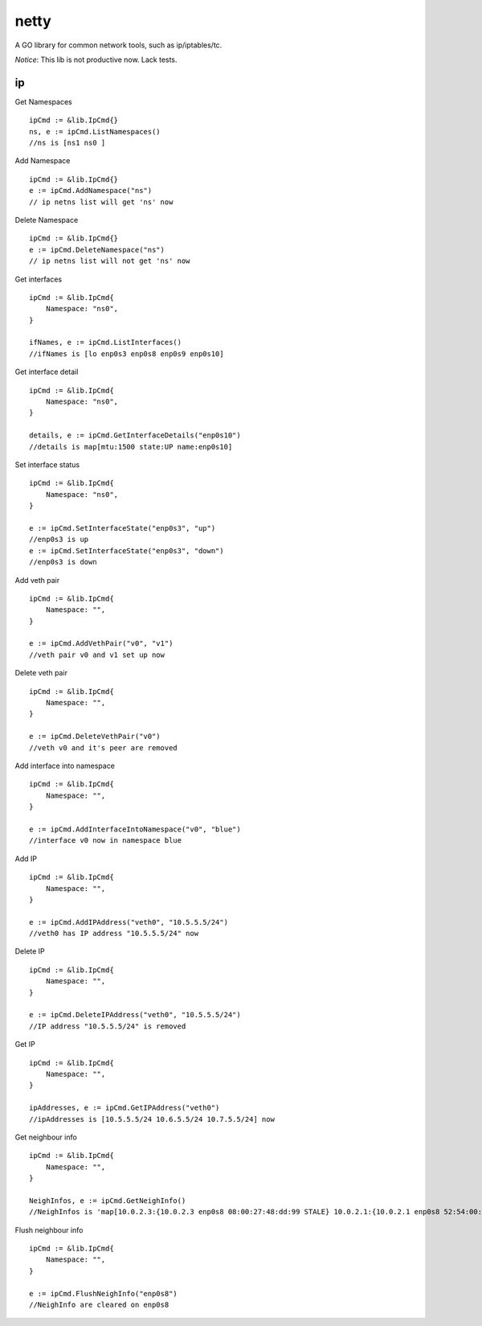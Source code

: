 ========
netty
========

A GO library for common network tools, such as ip/iptables/tc.

*Notice*: This lib is not productive now. Lack tests.

ip
---

Get Namespaces ::

    ipCmd := &lib.IpCmd{}
    ns, e := ipCmd.ListNamespaces()
    //ns is [ns1 ns0 ]

Add Namespace ::

    ipCmd := &lib.IpCmd{}
    e := ipCmd.AddNamespace("ns")
    // ip netns list will get 'ns' now

Delete Namespace ::

    ipCmd := &lib.IpCmd{}
    e := ipCmd.DeleteNamespace("ns")
    // ip netns list will not get 'ns' now

Get interfaces ::

    ipCmd := &lib.IpCmd{
        Namespace: "ns0",
    }

    ifNames, e := ipCmd.ListInterfaces()
    //ifNames is [lo enp0s3 enp0s8 enp0s9 enp0s10]

Get interface detail ::

    ipCmd := &lib.IpCmd{
        Namespace: "ns0",
    }

    details, e := ipCmd.GetInterfaceDetails("enp0s10")
    //details is map[mtu:1500 state:UP name:enp0s10]

Set interface status ::

    ipCmd := &lib.IpCmd{
        Namespace: "ns0",
    }

    e := ipCmd.SetInterfaceState("enp0s3", "up")
    //enp0s3 is up
    e := ipCmd.SetInterfaceState("enp0s3", "down")
    //enp0s3 is down

Add veth pair ::

    ipCmd := &lib.IpCmd{
        Namespace: "",
    }

    e := ipCmd.AddVethPair("v0", "v1")
    //veth pair v0 and v1 set up now

Delete veth pair ::

    ipCmd := &lib.IpCmd{
        Namespace: "",
    }

    e := ipCmd.DeleteVethPair("v0")
    //veth v0 and it's peer are removed

Add interface into namespace ::

    ipCmd := &lib.IpCmd{
        Namespace: "",
    }

    e := ipCmd.AddInterfaceIntoNamespace("v0", "blue")
    //interface v0 now in namespace blue 

Add IP ::

    ipCmd := &lib.IpCmd{
        Namespace: "",
    }

    e := ipCmd.AddIPAddress("veth0", "10.5.5.5/24")
    //veth0 has IP address "10.5.5.5/24" now

Delete IP ::

    ipCmd := &lib.IpCmd{
        Namespace: "",
    }

    e := ipCmd.DeleteIPAddress("veth0", "10.5.5.5/24")
    //IP address "10.5.5.5/24" is removed

Get IP ::

    ipCmd := &lib.IpCmd{
        Namespace: "",
    }

    ipAddresses, e := ipCmd.GetIPAddress("veth0")
    //ipAddresses is [10.5.5.5/24 10.6.5.5/24 10.7.5.5/24] now

Get neighbour info ::

    ipCmd := &lib.IpCmd{
        Namespace: "",
    }

    NeighInfos, e := ipCmd.GetNeighInfo()
    //NeighInfos is 'map[10.0.2.3:{10.0.2.3 enp0s8 08:00:27:48:dd:99 STALE} 10.0.2.1:{10.0.2.1 enp0s8 52:54:00:12:35:00 STALE}]'

Flush neighbour info ::

    ipCmd := &lib.IpCmd{
        Namespace: "",
    }

    e := ipCmd.FlushNeighInfo("enp0s8")
    //NeighInfo are cleared on enp0s8
